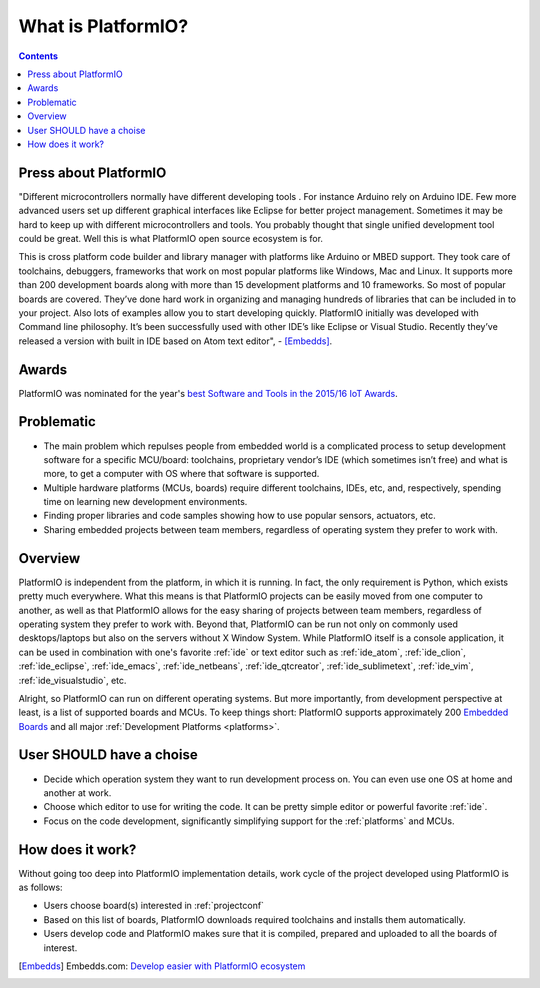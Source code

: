 ..  Copyright 2014-2016 Ivan Kravets <me@ikravets.com>
    Licensed under the Apache License, Version 2.0 (the "License");
    you may not use this file except in compliance with the License.
    You may obtain a copy of the License at
       http://www.apache.org/licenses/LICENSE-2.0
    Unless required by applicable law or agreed to in writing, software
    distributed under the License is distributed on an "AS IS" BASIS,
    WITHOUT WARRANTIES OR CONDITIONS OF ANY KIND, either express or implied.
    See the License for the specific language governing permissions and
    limitations under the License.

.. _what_is_pio:

What is PlatformIO?
===================

.. contents::

Press about PlatformIO
----------------------

"Different microcontrollers normally have different developing tools .
For instance Arduino rely on Arduino IDE. Few more advanced users set up different
graphical interfaces like Eclipse for better project management. Sometimes
it may be hard to keep up with different microcontrollers and tools. You
probably thought that single unified development tool could be great. Well
this is what PlatformIO open source ecosystem is for.

This is cross platform code builder and library manager with platforms like
Arduino or MBED support. They took care of toolchains, debuggers, frameworks
that work on most popular platforms like Windows, Mac and Linux. It supports
more than 200 development boards along with more than 15 development platforms
and 10 frameworks. So most of popular boards are covered. They’ve done hard
work in organizing and managing hundreds of libraries that can be included
in to your project. Also lots of examples allow you to start developing
quickly. PlatformIO initially was developed with Command line philosophy.
It’s been successfully used with other IDE’s like Eclipse or Visual Studio.
Recently they’ve released a version with built in IDE based on Atom text editor", -
[Embedds]_.

Awards
------

PlatformIO was nominated for the year's `best Software and Tools in the 2015/16 IoT Awards <http://iotawards.postscapes.com/2015-16/best-iot-software-and-tools>`_.

Problematic
-----------

* The main problem which repulses people from embedded world is a complicated
  process to setup development software for a specific MCU/board: toolchains,
  proprietary vendor’s IDE (which sometimes isn’t free) and what is more,
  to get a computer with OS where that software is supported.
* Multiple hardware platforms (MCUs, boards) require different toolchains,
  IDEs, etc, and, respectively, spending time on learning new development environments.
* Finding proper libraries and code samples showing how to use popular
  sensors, actuators, etc.
* Sharing embedded projects between team members, regardless of operating
  system they prefer to work with.

Overview
--------

PlatformIO is independent from the platform, in which it is running. In fact,
the only requirement is Python, which exists pretty much everywhere. What this
means is that PlatformIO projects can be easily moved from one computer to
another, as well as that PlatformIO allows for the easy sharing of projects
between team members, regardless of operating system they prefer to work with.
Beyond that, PlatformIO can be run not only on commonly used desktops/laptops
but also on the servers without X Window System. While PlatformIO itself is a
console application, it can be used in combination with one's favorite
:ref:`ide` or text editor such as :ref:`ide_atom`, :ref:`ide_clion`,
:ref:`ide_eclipse`, :ref:`ide_emacs`, :ref:`ide_netbeans`, :ref:`ide_qtcreator`,
:ref:`ide_sublimetext`, :ref:`ide_vim`, :ref:`ide_visualstudio`, etc.

Alright, so PlatformIO can run on different operating systems. But more
importantly, from development perspective at least, is a list of supported
boards and MCUs. To keep things short: PlatformIO supports approximately 200
`Embedded Boards <http://platformio.org/#!/boards>`_ and all major
:ref:`Development Platforms <platforms>`.

User SHOULD have a choise
-------------------------

* Decide which operation system they want to run development process on.
  You can even use one OS at home and another at work.
* Choose which editor to use for writing the code. It can be pretty simple
  editor or powerful favorite :ref:`ide`.
* Focus on the code development, significantly simplifying support for the
  :ref:`platforms` and MCUs.


How does it work?
-----------------

Without going too deep into PlatformIO implementation details, work cycle of
the project developed using PlatformIO is as follows:

* Users choose board(s) interested in :ref:`projectconf`
* Based on this list of boards, PlatformIO downloads required toolchains and
  installs them automatically.
* Users develop code and PlatformIO makes sure that it is compiled, prepared
  and uploaded to all the boards of interest.


.. [Embedds] Embedds.com: `Develop easier with PlatformIO ecosystem <http://www.embedds.com/develop-easier-with-platformio-ecosystem/>`_